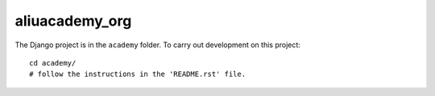aliuacademy_org
***************

The Django project is in the ``academy`` folder.  To carry out development on
this project::

  cd academy/
  # follow the instructions in the 'README.rst' file.
